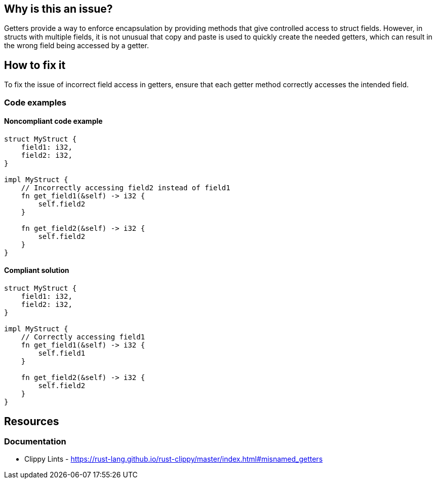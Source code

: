 == Why is this an issue?

Getters provide a way to enforce encapsulation by providing methods that give controlled access to struct fields. However, in structs with multiple fields, it is not unusual that copy and paste is used to quickly create the needed getters, which can result in the wrong field being accessed by a getter.

== How to fix it

To fix the issue of incorrect field access in getters, ensure that each getter method correctly accesses the intended field.

=== Code examples

==== Noncompliant code example

[source,rust,diff-id=1,diff-type=noncompliant]
----
struct MyStruct {
    field1: i32,
    field2: i32,
}

impl MyStruct {
    // Incorrectly accessing field2 instead of field1
    fn get_field1(&self) -> i32 {
        self.field2
    }

    fn get_field2(&self) -> i32 {
        self.field2
    }
}
----

==== Compliant solution

[source,rust,diff-id=1,diff-type=compliant]
----
struct MyStruct {
    field1: i32,
    field2: i32,
}

impl MyStruct {
    // Correctly accessing field1
    fn get_field1(&self) -> i32 {
        self.field1
    }

    fn get_field2(&self) -> i32 {
        self.field2
    }
}
----

== Resources
=== Documentation

* Clippy Lints - https://rust-lang.github.io/rust-clippy/master/index.html#misnamed_getters

